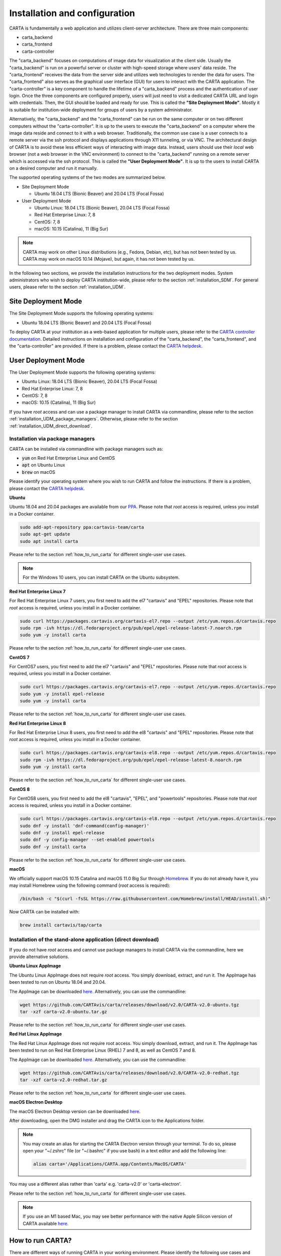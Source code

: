 .. _installation_configuration:

Installation and configuration
==============================
CARTA is fundamentally a web application and utilizes client-server architecture. There are three main components:

* carta_backend
* carta_frontend
* carta-controller

The "carta_backend" focuses on computations of image data for visualization at the client side. Usually the "carta_backend" is run on a powerful server or cluster with high-speed storage where users' data reside. The "carta_frontend" receives the data from the server side and utilizes web technologies to render the data for users. The "carta_frontend" also serves as the graphical user interface (GUI) for users to interact with the CARTA application. The "carta-controller" is a key component to handle the lifetime of a "carta_backend" process and the authentication of user login. Once the three components are configured properly, users will just need to visit a dedicated CARTA URL and login with credentials. Then, the GUI should be loaded and ready for use. This is called the **"Site Deployment Mode"**. Mostly it is suitable for institution-wide deployment for groups of users by a system administrator.

Alternatively, the "carta_backend" and the "carta_frontend" can be run on the same computer or on two different computers without the "carta-controller". It is up to the users to execute the "carta_backend" on a computer where the image data reside and connect to it with a web browser. Traditionally, the common use case is a user connects to a remote server via the ssh protocol and displays applications through X11 tunneling, or via VNC. The architectural design of CARTA is to avoid these less efficient ways of interacting with image data. Instead, users should use their *local* web browser (not a web browser in the VNC environment) to connect to the "carta_backend" running on a remote server which is accessed via the ssh protocol. This is called the **"User Deployment Mode"**. It is up to the users to install CARTA on a desired computer and run it manually.

The supported operating systems of the two modes are summarized below.

* Site Deployment Mode
  
  * Ubuntu 18.04 LTS (Bionic Beaver) and 20.04 LTS (Focal Fossa)

* User Deployment Mode

  * Ubuntu Linux: 18.04 LTS (Bionic Beaver), 20.04 LTS (Focal Fossa)
  * Red Hat Enterprise Linux: 7, 8
  * CentOS: 7, 8
  * macOS: 10.15 (Catalina), 11 (Big Sur)

.. note::
   CARTA may work on other Linux distributions (e.g., Fedora, Debian, etc), but has not been tested by us. CARTA may work on macOS 10.14 (Mojave), but again, it has not been tested by us.


In the following two sections, we provide the installation instructions for the two deployment modes. System administrators who wish to deploy CARTA institution-wide, please refer to the section  :ref:`installation_SDM`. For general users, please refer to the section :ref:`installation_UDM`.

.. _installation_SDM:

Site Deployment Mode
--------------------
The Site Deployment Mode supports the following operating systems:

* Ubuntu 18.04 LTS (Bionic Beaver) and 20.04 LTS (Focal Fossa)

To deploy CARTA at your institution as a web-based application for multiple users, please refer to the  `CARTA controller documentation <https://carta-controller.readthedocs.io/en/dev/>`_. Detailed instructions on installation and configuration of the "carta_backend", the "carta_frontend", and the "carta-controller" are provided. If there is a problem, please contact the `CARTA helpdesk <mailto:carta_helpdesk@asiaa.sinica.edu.tw>`_.


.. _installation_UDM:

User Deployment Mode
--------------------
The User Deployment Mode supports the following operating systems:

* Ubuntu Linux: 18.04 LTS (Bionic Beaver), 20.04 LTS (Focal Fossa)
* Red Hat Enterprise Linux: 7, 8
* CentOS: 7, 8
* macOS: 10.15 (Catalina), 11 (Big Sur)

If you have *root* access and can use a package manager to install CARTA via commandline, please refer to the section :ref:`installation_UDM_package_managers`. Otherwise, please refer to the section :ref:`installation_UDM_direct_download`.



.. _installation_UDM_package_managers:

Installation via package managers
^^^^^^^^^^^^^^^^^^^^^^^^^^^^^^^^^
CARTA can be installed via commandline with package managers such as:

* :code:`yum` on Red Hat Enterprise Linux and CentOS
* :code:`apt` on Ubuntu Linux
* :code:`brew` on macOS

Please identify your operating system where you wish to run CARTA and follow the instructions. If there is a problem, please contact the `CARTA helpdesk <mailto:carta_helpdesk@asiaa.sinica.edu.tw>`_.

**Ubuntu**

Ubuntu 18.04 and 20.04 packages are available from our `PPA <https://launchpad.net/~cartavis-team/+archive/ubuntu/carta>`_. Please note that *root* access is required, unless you install in a Docker container.

.. code-block:: bash

   sudo add-apt-repository ppa:cartavis-team/carta
   sudo apt-get update
   sudo apt install carta

Please refer to the section :ref:`how_to_run_carta` for different single-user use cases.

.. note::
   For the Windows 10 users, you can install CARTA on the Ubuntu subsystem.

**Red Hat Enterprise Linux 7**

For Red Hat Enterprise Linux 7 users, you first need to add the el7 "cartavis" and "EPEL" repositories. Please note that *root* access is required, unless you install in a Docker container.

.. code-block:: bash

   sudo curl https://packages.cartavis.org/cartavis-el7.repo --output /etc/yum.repos.d/cartavis.repo
   sudo rpm -ivh https://dl.fedoraproject.org/pub/epel/epel-release-latest-7.noarch.rpm
   sudo yum -y install carta

Please refer to the section :ref:`how_to_run_carta` for different single-user use cases.

**CentOS 7**

For CentOS7 users, you first need to add the el7 "cartavis" and "EPEL" repositories. Please note that *root* access is required, unless you install in a Docker container.

.. code-block:: bash

   sudo curl https://packages.cartavis.org/cartavis-el7.repo --output /etc/yum.repos.d/cartavis.repo
   sudo yum -y install epel-release
   sudo yum -y install carta

Please refer to the section :ref:`how_to_run_carta` for different single-user use cases.

**Red Hat Enterprise Linux 8**

For Red Hat Enterprise Linux 8 users, you first need to add the el8 "cartavis" and "EPEL" repositories. Please note that *root* access is required, unless you install in a Docker container.

.. code-block:: bash

   sudo curl https://packages.cartavis.org/cartavis-el8.repo --output /etc/yum.repos.d/cartavis.repo
   sudo rpm -ivh https://dl.fedoraproject.org/pub/epel/epel-release-latest-8.noarch.rpm
   sudo yum -y install carta

Please refer to the section :ref:`how_to_run_carta` for different single-user use cases.

**CentOS 8**

For CentOS8 users, you first need to add the el8 "cartavis", "EPEL", and "powertools" repositories. Please note that *root*  access is required, unless you install in a Docker container.

.. code-block:: bash

   sudo curl https://packages.cartavis.org/cartavis-el8.repo --output /etc/yum.repos.d/cartavis.repo
   sudo dnf -y install 'dnf-command(config-manager)'
   sudo dnf -y install epel-release
   sudo dnf -y config-manager --set-enabled powertools
   sudo dnf -y install carta

Please refer to the section :ref:`how_to_run_carta` for different single-user use cases.

**macOS**

We officially support macOS 10.15 Catalina and macOS 11.0 Big Sur through `Homebrew <https://brew.sh/>`_. If you do not already have it, you may install Homebrew using the following command (*root* access is required):

.. code-block:: bash

   /bin/bash -c "$(curl -fsSL https://raw.githubusercontent.com/Homebrew/install/HEAD/install.sh)"

Now CARTA can be installed with:   

.. code-block:: bash

   brew install cartavis/tap/carta

   
.. _installation_UDM_direct_download:

Installation of the stand-alone application (direct download)
^^^^^^^^^^^^^^^^^^^^^^^^^^^^^^^^^^^^^^^^^^^^^^^^^^^^^^^^^^^^^
If you do not have *root* access and cannot use package managers to install CARTA via the commandline, here we provide alternative solutions.

**Ubuntu Linux AppImage**

The Ubuntu Linux AppImage does not require *root* access. You simply download, extract, and run it. The AppImage has been tested to run on Ubuntu 18.04 and 20.04.

The AppImage can be downloaded `here <https://github.com/CARTAvis/carta/releases/download/v2.0/CARTA-v2.0-ubuntu.tgz>`_. Alternatively, you can use the commandline:

.. code-block:: bash

   wget https://github.com/CARTAvis/carta/releases/download/v2.0/CARTA-v2.0-ubuntu.tgz
   tar -xzf carta-v2.0-ubuntu.tar.gz

Please refer to the section :ref:`how_to_run_carta` for different single-user use cases.


**Red Hat Linux AppImage**

The Red Hat Linux AppImage does not require root access. You simply download, extract, and run it. The AppImage has been tested to run on Red Hat Enterprise Linux (RHEL) 7 and 8, as well as CentOS 7 and 8.

The AppImage can be downloaded `here <https://github.com/CARTAvis/carta/releases/download/v2.0/CARTA-v2.0-redhat.tgz>`_. Alternatively, you can use the commandline:

.. code-block:: bash

   wget https://github.com/CARTAvis/carta/releases/download/v2.0/CARTA-v2.0-redhat.tgz
   tar -xzf carta-v2.0-redhat.tar.gz

Please refer to the section :ref:`how_to_run_carta` for different single-user use cases.


**macOS Electron Desktop**

The macOS Electron Desktop version can be downloaded `here <https://github.com/CARTAvis/carta/releases/download/v2.0/CARTA-v2.0.dmg>`_. 

After downloading, open the DMG installer and drag the CARTA icon to the Applications folder.

.. note::
   You may create an alias for starting the CARTA Electron version through your terminal. To do so, please open your "~/.zshrc" file (or "~/.bashrc" if you use bash) in a text editor and add the following line:

   .. code-block:: bash

      alias carta='/Applications/CARTA.app/Contents/MacOS/CARTA'

You may use a different alias rather than 'carta' e.g. 'carta-v2.0' or 'carta-electron'.

Please refer to the section :ref:`how_to_run_carta` for different single-user use cases.

.. note::
   If you use an M1 based Mac, you may see better performance with the native Apple Silicon version of CARTA available `here <https://github.com/CARTAvis/carta/releases/download/v2.0/CARTA-v2.0-arm64.dmg>`_.


   
.. _how_to_run_carta:

How to run CARTA?
-----------------
There are different ways of running CARTA in your working environment. Please identify the following use cases and follow the instructions accordingly.

* CARTA is installed in the "Site Deployment Mode" by my system administrator at my institute: :ref:`how_to_run_carta_sdm`.
* CARTA is installed in the "User Deployment Mode", and I would like to run CARTA on a *remote* server: :ref:`how_to_run_carta_udm_remote`
* CARTA is installed in the "User Deployment Mode", and I would like to run CARTA on a *local* computer: :ref:`how_to_run_carta_udm_local`

Please note that the CARTA GUI is run in the web browser environment. The supported browsers are:

* Google Chrome (tested with v91)
* Firefox (tested with v89)
* Safari (tested with v14.1)

Other browsers might be supported but they are not tested. 

.. warning::
   At the moment, there is a layout issue with the Safari browser, which affect usability and user experience significantly. macOS users should try to avoid using Safari to run CARTA. 

.. note::
   CARTA requires WebGL in order to render images properly. WebGL2 is also required to render catalog overlay properly. Please ensure WebGL and WebGL2 are enabled in your browser. 


.. _how_to_run_carta_sdm:

Site Deployment Mode: connecting CARTA
^^^^^^^^^^^^^^^^^^^^^^^^^^^^^^^^^^^^^^
If your institute has CARTA deployed for multiple users, you should have a dedicated URL to access CARTA (please check with your system administrator). What you need to do is to access the URL with your favourite browser and you should see a dashboard similar to the following.

.. raw:: html

   <img src="_static/carta_sdm_login.png" 
     style="width:70%;height:auto;">


.. note::
   When you are already authorized, you may not see the login page when you access the CARTA URL. Instead, the CARTA GUI should just appear and be ready for use.

After you provide your credentials, you should see the CARTA GUI directly and it is ready to use.

When CARTA is deployed in the "Site Deployment Mode", a "Server" option is available in the "File" menu. With the "Server" menu, you can restart the "carta_backend" process, logout of the CARTA service, or visit the dashboard for more options.   

.. raw:: html

   <img src="_static/carta_sdm_file_menu.png" 
     style="width:50%;height:auto;">

The dashboard looks like the following screenshot. With it, additionally you can request a new CARTA session as a new browser tab. Note that this new session shares the same carta_backend process with the existing sessions. 

.. raw:: html

   <img src="_static/carta_sdm_dashboard.png" 
     style="width:70%;height:auto;">

Additionally, you can view the program log via the dashboard for debugging purposes.

.. raw:: html

   <img src="_static/carta_sdm_log.png" 
     style="width:100%;height:auto;">






.. _how_to_run_carta_udm_remote:

User Deployment Mode: running CARTA on a remote server
^^^^^^^^^^^^^^^^^^^^^^^^^^^^^^^^^^^^^^^^^^^^^^^^^^^^^^
After you have successfully installed CARTA on a *remote* server via a package manager or by downloading the AppImage, you can try the following example to initialize CARTA with commandline:

.. code-block:: bash

   # CARTA installed via a package manager (yum, apt, or brew)
   carta --no_browser
   # CARTA installed by downloading the AppImage
   ./carta-v2.0-ubuntu.AppImage --no_browser

Please ensure that you have the :code:`--no_browser` flag set. Then you should see something like the following in your terminal:

.. code-block:: text

   [2021-06-03 10:30:57.536] [info] Writing to the log file: /Users/spongebob/.carta/log/carta.log
   [2021-06-03 10:30:57.537] [info] /usr/local/bin/carta_backend: Version 2.0.0
   [2021-06-03 10:30:57.574] [info] Serving CARTA frontend from /usr/local/Cellar/carta-beta/2.0.0/share/carta/frontend
   [2021-06-03 10:30:57.575] [info] Listening on port 3002 with top level folder /, starting folder /Users/spongebob. The number of OpenMP worker threads will be handled automatically.
   [2021-06-03 10:30:57.575] [info] CARTA is accessible at http://192.168.0.128:3002/?token=E1A26527-8226-4FD5-8369-2FCD00BACEE0

The last line contains the unique URL (e.g., :code:`http://192.168.0.128:3002/?token=E1A26527-8226-4FD5-8369-2FCD00BACEE0`) for you to access the CARTA process that you have just started up. You will need to copy the URL and paste it to your *local* web browser to initialize the CARTA GUI. Please note that by "local", we mean the computer that you are using directly in front of you. Please do not use a web browser from the remote server to prevent potential failure due to lack of WebGL support.

More CARTA initialization flags are available in the section :ref:`carta_init_flag`.

.. warning::
   It is critical to have the :code:`--no_browser` flag set when you launch CARTA on a *remote* server. If the flag is not set, CARTA will launch the default web browser on the remote server. If you have enabled X11 tunneling when you access the remote server via the ssh protocol, the web browser will be displayed in your local computer via X11. Otherwise, you will not see any browser displayed in your screen. Even the web browser from the remote server is displayed successfully with CARTA initialized, we *do not recommend* using CARTA in this way because the rendering is much less efficient and possibly your image will not be rendered properly due to lack of WebGL support. 


If you would like to initialize CARTA with an image loaded in the image viewer or a folder loaded in the file browser, please try:

.. code-block:: bash

   # CARTA installed via a package manager (yum, apt, or brew)
   carta M51.fits --no_browser
   carta /alma/data --no_browser
   # CARTA installed by downloading the AppImage
   ./carta-v2.0-ubuntu.AppImage M51.fits --no_browser
   ./carta-v2.0-ubuntu.AppImage /alma/data --no_browser



.. _how_to_run_carta_udm_local:

User Deployment Mode: running CARTA on a local computer
^^^^^^^^^^^^^^^^^^^^^^^^^^^^^^^^^^^^^^^^^^^^^^^^^^^^^^^
After you have successfully installed CARTA on your *local* computer via a package manager or by downloading the AppImage, you can try the following example to initialize CARTA with the commandline:

.. code-block:: bash

   # CARTA installed via a package manager (yum, apt, or brew)
   carta
   # CARTA installed by downloading the AppImage
   ./carta-v2.0-ubuntu.AppImage

Then you should see something like the following in your terminal *and* the CARTA GUI initializing in your default web browser:

.. code-block:: text

   [2021-06-03 11:03:41.279] [info] Writing to the log file: /Users/spongebob/.carta/log/carta.log
   [2021-06-03 11:03:41.280] [info] /usr/local/bin/carta_backend: Version 2.0.0
   [2021-06-03 11:03:41.289] [info] Serving CARTA frontend from /usr/local/Cellar/carta-beta/2.0.0/share/carta/frontend
   [2021-06-03 11:03:41.289] [info] Listening on port 3002 with top level folder /, starting folder /Users/spongebob. The number of OpenMP worker threads will be handled automatically.
   [2021-06-03 11:03:41.446] [info] CARTA is accessible at http://192.168.0.128:3002/?token=C71D128D-3567-4EA1-B0F2-E703D63D8D0F
   [2021-06-03 11:03:45.209] [info] Session 1 [192.168.0.128] Connected. Num sessions: 1

Your web browser is automatically launched to access the URL on the second last line. If you would like to disable this automation, please add the :code:`--no_browser` flag when you launch CARTA with commandline. If you would like to have this web browser automation but with more control on browser type or brower properties, please refer to the section :ref:`browser_options`. More CARTA initialization flags are available in the section :ref:`carta_init_flag`.

.. note::
   If you wish to run the AppImage inside a Docker container, or your system has FUSE disabled, please prefix with the following environment variable:

   .. code-block:: bash

      APPIMAGE_EXTRACT_AND_RUN=1 ./carta-v2.0-ubuntu.AppImage


If you would like to initialize CARTA with an image loaded in the image viewer or a folder loaded in the file browser, please try:

.. code-block:: bash
      
   # CARTA installed via a package manager (yum, apt, or brew)
   carta M51.fits --no_browser
   carta /alma/data --no_browser
   # CARTA installed by downloading the AppImage
   ./carta-v2.0-ubuntu.AppImage M51.fits --no_browser
   ./carta-v2.0-ubuntu.AppImage /alma/data --no_browser



.. _carta_init_flag:

CARTA initialization flags
--------------------------
CARTA supports a set of commandline flags for initialization. Try the following to see all options:

.. code-block:: bash

   # CARTA installed via a package manager (yum, apt, or brew)
   carta --help
   # CARTA installed by downloading the AppImage
   ./carta-v2.0-ubuntu.AppImage --help

Then you should see:

.. code-block:: text

   Cube Analysis and Rendering Tool for Astronomy
   Usage:
     carta [OPTION...] <file or folder to open>

     -h, --help                    print usage
     -v, --version                 print version
         --verbosity <level>       display verbose logging from this level
                                   (default: 4)
         --no_log                  do not log output to a log file
         --log_performance         enable performance debug logs
         --log_protocol_messages   enable protocol message debug logs
         --no_http                 disable frontend HTTP server
         --no_browser              don't open the frontend URL in a browser on
                                   startup
         --browser <browser>       custom browser command
         --host <interface>        only listen on the specified interface (IP
                                   address or hostname)
     -p, --port <port>             manually set the HTTP and WebSocket port
                                   (default: 3002 or nearest available port)
     -g, --grpc_port <port>        set gRPC service port
     -t, --omp_threads <threads>   manually set OpenMP thread pool count
         --top_level_folder <dir>  set top-level folder for data files
         --frontend_folder <dir>   set folder from which frontend files are
                                   served
         --exit_timeout <sec>      number of seconds to stay alive after last
                                   session exits
         --initial_timeout <sec>   number of seconds to stay alive at start if
                                   no clients connect
         --idle_timeout <sec>      number of seconds to keep idle sessions alive
         --read_only_mode          disable write requests
         --no_user_config          ignore user configuration file
         --no_system_config        ignore system configuration file

    Deprecated and debug options:
         --debug_no_auth      accept all incoming WebSocket connections on the
                              specified port (not secure; use with caution!)
         --threads <threads>  [deprecated] no longer supported
         --base <dir>         [deprecated] set starting folder for data files
                              (use the positional parameter instead)
         --root <dir>         [deprecated] use 'top_level_folder' instead

   By default the CARTA backend uses the current directory as the starting data 
   folder, and uses the root of the filesystem (/) as the top-level data folder. If 
   a custom top-level folder is set, the backend will be restricted from accessing 
   files outside this directory.

   Frontend files are served from '../share/carta/frontend' (relative to the 
   location of the backend executable). By default the backend listens for HTTP and 
   WebSocket connections on all available interfaces, and automatically selects the 
   first available port starting from 3002.  On startup the backend prints out a URL 
   which can be used to launch the frontend, and tries to open this URL in the 
   default browser.

   The gRPC service is disabled unless a gRPC port is set. By default the number of 
   OpenMP threads is automatically set to the detected number of logical cores.

   Logs are written both to the terminal and to a log file, '.carta/log/carta.log' 
   in the user's home directory. Possible log levels are:
    0   off
    1   critical
    2   error
    3   warning
    4   info
    5   debug

   Performance and protocol message logging is disabled by default, but can be 
   enabled with flags. The verbosity takes precedence: the additional log messages 
   will only be visible if the level is set to 5 (debug). Performance logs are 
   written to a separate log file, '.carta/log/performance.log'.

   Options are provided to shut the backend down automatically if it is idle (if no 
   clients are connected), and to kill frontend sessions that are idle (no longer 
   sending messages to the backend).

   Disabling the browser takes precedence over a custom browser command. The custom 
   browser command may contain the placeholder CARTA_URL, which will be replaced by 
   the frontend URL. If the placeholder is omitted, the URL will be appended to the 
   end.


If you have installed the macOS Electron Desktop version and set up an alias, a few commandline options are available:

.. code-block:: text

   carta --help

   CARTA Electron desktop version
   Usage:
   carta []             CARTA file browser will default to the current path.
         [<path>]       CARTA file browser will default to the specified    
                        path <path> e.g. carta ~/CARTA/Images               
         [<image>]      CARTA will directly open the image named <image>    
                        e.g. carta aJ.fits or carta ~/CARTA/Images/aJ.fits  
         --help         View this help output.                              
         --debug        Open the DevTools in the Electron window.            


.. _browser_options:

Browser options
---------------
A new option has been added to the CARTA backend executable which allows you to specify a custom browser command for CARTA to use to launch the frontend automatically. This option is still under development and has certain temporary limitations. We provide some examples below to demonstrate how it can be used.

The option is provided as an arbitrary string which includes a browser executable name as well as any custom flags that you would like to pass to the browser. The special placeholder CARTA_URL will be replaced by CARTA by the frontend URL, complete with the security token. It's only necessary to add this if there is something that you need to add after the URL -- otherwise you can leave it out and it will be appended to the end.

This command string can be passed to the :code:`carta` executable as a commandline argument (:code:`--browser`), or written permanently to a configuration file, or even used to create a custom launcher for your GUI environment. If your command contains spaces, please make sure that you quote it.

Commandline examples:

Chrome on Linux (select the correct executable name):

:code:`--browser="google-chrome --app=CARTA_URL --new-window&"`

:code:`--browser="chrome --app=CARTA_URL --new-window&"`

:code:`--browser="chromium-browser --app=CARTA_URL --new-window&"`

Firefox on Linux:

:code:`--browser="firefox -new-tab"`

:code:`--browser="firefox -new-window"`

macOS:

:code:`--browser="open -a firefox"`

:code:`--browser="open -a Google\ Chrome"`

:code:`--browser="open -n -a Google\ Chrome --args --app=CARTA_URL --new-window"`





Log and configuration files
---------------------------
For users who installed CARTA in the "User Deployment Mode", a set of configuration files are created in the :code:`~/.carta` folder after you have run CARTA once. You should see that two folders are created:

* config: configuration files including preferences and layouts
* log: backend log named as "carta.log"

The preferences and layout files are in the JSON format. The "preferences.json" file allows you to set up the preferences programmatically. A full set of options is available in :ref:`appendix_d_preferences_schema`. The layout folder contains all the custom layouts that you have created.


.. _troubleshooting:

Troubleshooting
---------------
In this section, we provide common issues users have experienced so far and provide solutions. If none of the solutions work, please do contact `CARTA Helpdesk <carta_helpdesk@asiaa.sinica.edu.tw>`_ for help.

* **A spectral line query causes the RedHat AppImage version of CARTA to crash**  

  CARTA uses "curl" to access the Splatalogue via "https". You may be running an outdated version of RedHat7 and need to update your Network Security Services (nss) package by doing :code:`sudo yum update nss`.

* **The RedHat7 AppImage does not open and it prints a message suggesting to extract the AppImage using the** :code:`--appimage-extract` **flag.**

  This error is due to lack of FUSE (File System in Userspace) support. FUSE support in RedHat7 systems may be disabled in some institute environments for security reasons. If that is the case, please prefix with the :code:`APPIMAGE_EXTRACT_AND_RUN=1` environment variable. i.e. :code:`APPIMAGE_EXTRACT_AND_RUN=1 ./carta-v2.0-redhat.AppImage`

* **There are error messages when I try to install CARTA using Homebrew**

  There could be various problems such as "dyld: Library not loaded" due to "libgrpc++.1.37.dylib" or "libprotobuf.26.dylib", for example. If you encounter similar errors, please try the following:

  .. code-block:: bash

     brew update
     brew remove cartavis/tap/carta
     brew install cartavis/tap/carta

  Or,

  .. code-block:: bash

     brew remove cartavis/tap/carta-beta
     brew --build-from-source cartavis/tap/carta-beta

  If the error mentions that "homebrew-core is a shallow clone". please try as it suggests:

  .. code-block:: bash

     git -C /usr/local/Homebrew/Library/Taps/homebrew/homebrew-core fetch --unshallow
     git -C /usr/local/Homebrew/Library/Taps/homebrew/homebrew-cask fetch --unshallow

     brew uninstall cartavis/tap/carta
     brew install cartavis/tap/carta

* **I see a blank page or image...**

  Check your browser version. It needs to support "*wasm*" streaming and be enabled. More information about browser support of WebAssembly can be found at https://caniuse.com/#search=WebAssembly

  Some outdated RedHat7 distributions may have Firefox 52 ESR which although having WebAssembly support, it is deactivated by default. We recommend updating to a newer version of Firefox "sudo yum update firefox" or installing Google Chrome. If you can not update Firefox, you can try activating WebAssembly as follows:

  1) Open a new tab and enter "about:config" in the URL bar.
  2) A warning message will appear. Click the button to continue.
  3) In the search box enter "wasm" and the list will filter down to a few results.
  4) Double click each line related to "javascript.options.wasm" so that the "Value" column shows them as "true".
  5) Then simply close the "about:config" tab and the CARTA frontend should now load properly.

  As for the Chrome browser, WebAssembly support was introduced in Chrome version 51, but versions 51 to 56 have it deactivated by default. To activate WebAssembly in Chrome 51 to 56 enter "chrome://flags" in the URL bar, type WebAssembly in the search box that appears, and change each WebAssembly option to "Enabled". If you have Chrome version 57 or newer, WebAssembly should be activated by default.

  CARTA uses GPU to render the image in the image viewer. If you are running CARTA remotely through a VNC window, the image may fail to render correctly leading to a blank image even though X/Y profiles and contour still function correctly. In this case we recommend to use :code:`--no_browser` flag to launch CARTA at the remote server and use your local web browser to access the URL shown in your terminal. Please refer to the section :ref:`how_to_run_carta_udm_remote`.
